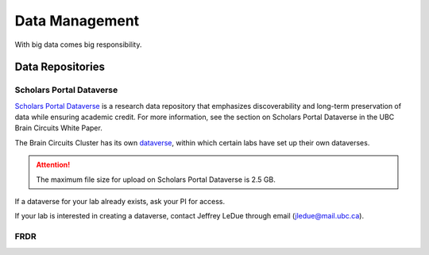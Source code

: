 ###############
Data Management
###############

With big data comes big responsibility.

*****************
Data Repositories
*****************

Scholars Portal Dataverse
=========================

`Scholars Portal Dataverse <https://dataverse.org/>`_ is a research data repository that emphasizes discoverability and long-term preservation
of data while ensuring academic credit. For more information, see the section on Scholars Portal Dataverse in the UBC Brain Circuits White Paper.

The Brain Circuits Cluster has its own `dataverse <https://dataverse.scholarsportal.info/dataverse/UBC_BrainCircuits>`_,
within which certain labs have set up their own dataverses.

.. attention::
	The maximum file size for upload on Scholars Portal Dataverse is 2.5 GB.

If a dataverse for your lab already exists, ask your PI for access.

If your lab is interested in creating a dataverse, contact Jeffrey LeDue through email (jledue@mail.ubc.ca).

FRDR
====